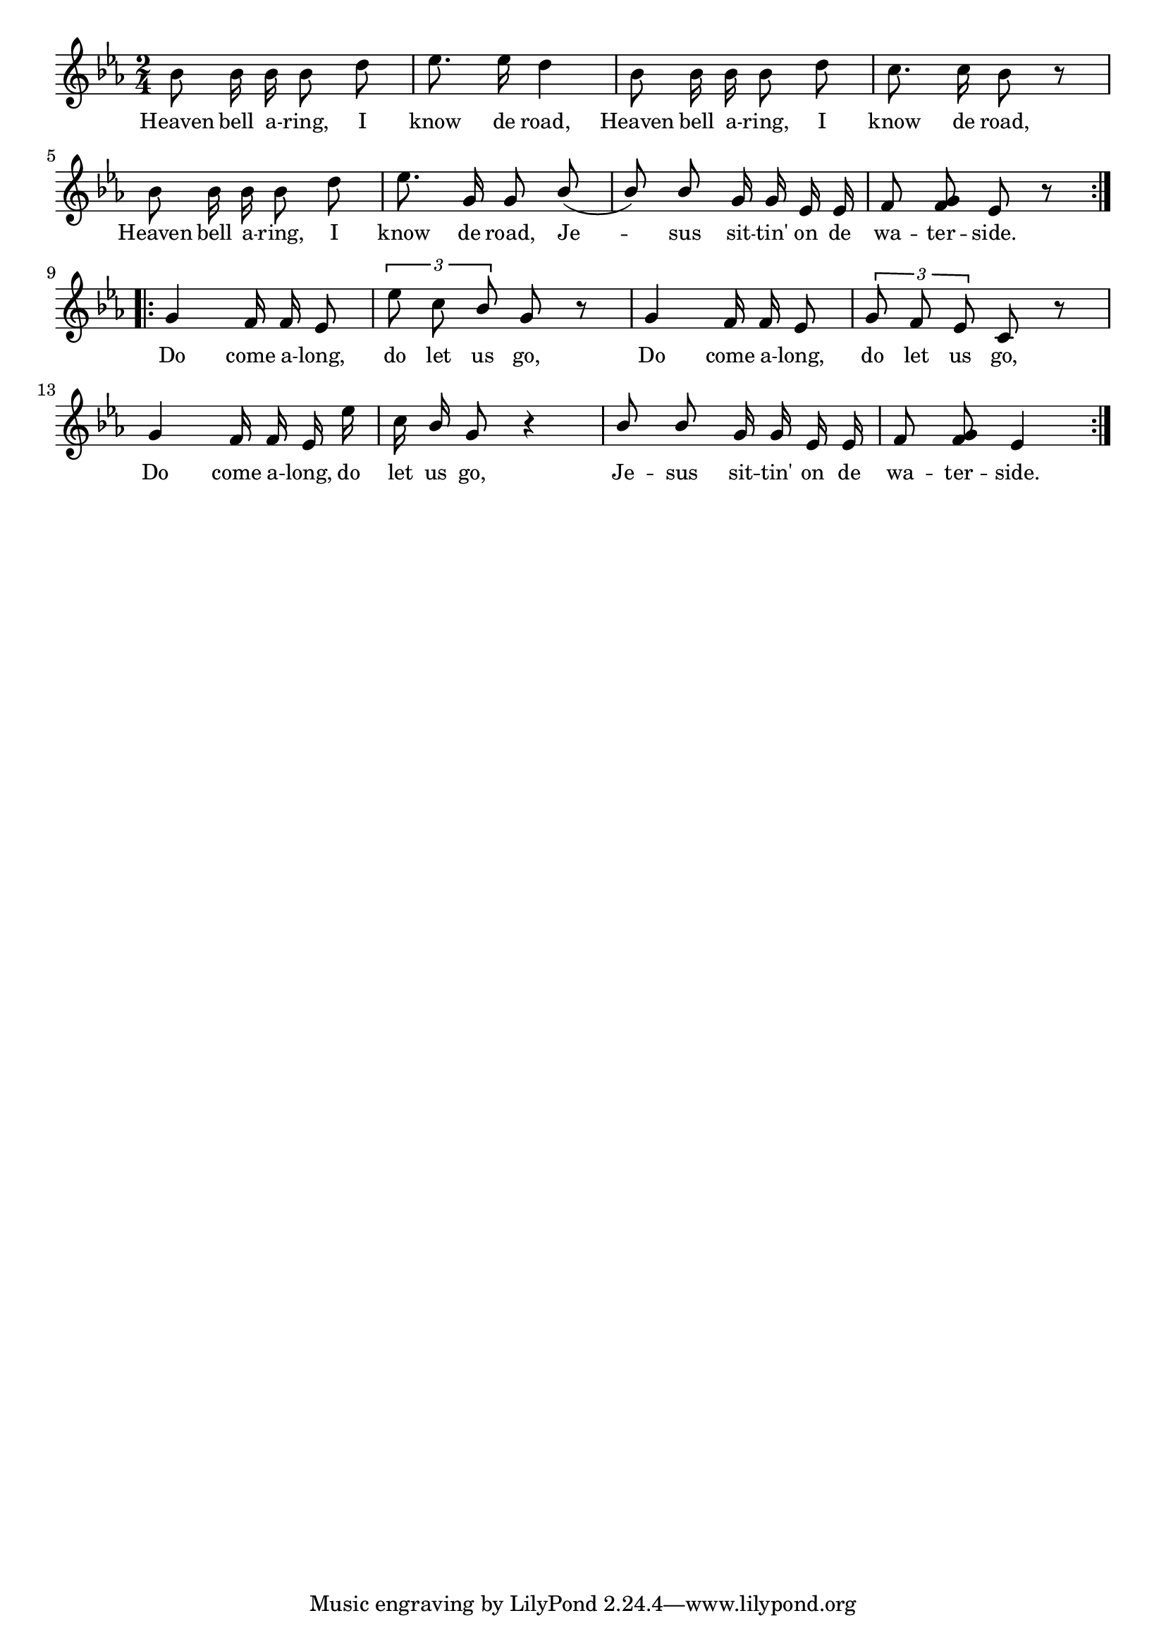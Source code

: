 % 038.ly - Score sheet for "Jesus on the Waterside."
% Copyright (C) 2007  Marcus Brinkmann <marcus@gnu.org>
%
% This score sheet is free software; you can redistribute it and/or
% modify it under the terms of the Creative Commons Legal Code
% Attribution-ShareALike as published by Creative Commons; either
% version 2.0 of the License, or (at your option) any later version.
%
% This score sheet is distributed in the hope that it will be useful,
% but WITHOUT ANY WARRANTY; without even the implied warranty of
% MERCHANTABILITY or FITNESS FOR A PARTICULAR PURPOSE.  See the
% Creative Commons Legal Code Attribution-ShareALike for more details.
%
% You should have received a copy of the Creative Commons Legal Code
% Attribution-ShareALike along with this score sheet; if not, write to
% Creative Commons, 543 Howard Street, 5th Floor,
% San Francisco, CA 94105-3013  United States

\version "2.21.0"

%\header
%{
%  title = "Jesus on the Waterside."
%  composer = "trad."
%}

melody =
<<
  \context Voice
  {
    \set Staff.midiInstrument = "acoustic grand"
    \override Staff.VerticalAxisGroup.minimum-Y-extent = #'(0 . 0)
	
    \autoBeamOff

    \time 2/4
    \clef violin
    \key es \major

    \tupletUp
    \repeat volta 2
    {
      bes'8 bes'16 bes'16 bes'8 d'' | es''8. es''16 d''4 |
      bes'8 bes'16 bes'16 bes'8 d'' | c''8. c''16 bes'8 r |
      bes'8 bes'16 bes' bes'8 d'' |
      \override Stem.neutral-direction = #1
      es''8. g'16 g'8 bes'8( | bes'8)
      %% EDITED: Merged the two notes.  FIXME?
      bes'8 g'16 g' es' es' | f'8 <g' f'>8 es'8 r
    }
    \break
    \repeat volta 2
    {
      g'4 f'16 f' es'8 | \tuplet 3/2 { es''8 c'' bes' } g' r |
      g'4 f'16 f' es'8 | \tuplet 3/2 { g'8 f' es' } c'8 r |
      g'4 f'16 f' es' es'' | c''16 bes' g'8 r4 |
      bes'8 bes' g'16 g' es' es' | f'8 <g' f'>8 es'4
    }
  }
  
  \new Lyrics
  \lyricsto "" {
    \override LyricText.font-size = #0
    \override StanzaNumber.font-size = #-1

    Heaven bell a -- ring, I know de road,
    Heaven bell a -- ring, I know de road,
    %% EDITED: Changed ';' at the end to ','.
    Heaven bell a -- ring, I know de road,
    Je -- sus sit -- tin' on de wa -- ter -- side.
    
    Do come a -- long, do let us go,
    Do come a -- long, do let us go,
    Do come a -- long, do let us go,
    Je -- sus sit -- tin' on de wa -- ter -- side.
  }
>>


\score
{
  \new Staff { \melody }

  \layout { indent = 0.0 }
}


\score
{
  \new Staff { \unfoldRepeats \melody }

  
  \midi {
    \tempo 4 = 80
    }


}
